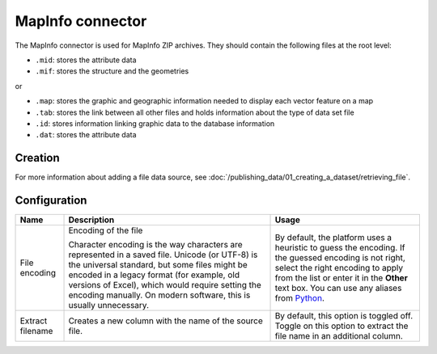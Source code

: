 MapInfo connector
=================

The MapInfo connector is used for MapInfo ZIP archives. They should contain the following files at the root level:

* ``.mid``: stores the attribute data
* ``.mif``: stores the structure and the geometries

or

* ``.map``: stores the graphic and geographic information needed to display each vector feature on a map
* ``.tab``: stores the link between all other files and holds information about the type of data set file
* ``.id``: stores information linking graphic data to the database information
* ``.dat``: stores the attribute data

Creation
~~~~~~~~

For more information about adding a file data source, see :doc:`/publishing_data/01_creating_a_dataset/retrieving_file`.

Configuration
~~~~~~~~~~~~~

.. list-table::
   :header-rows: 1

   * * Name
     * Description
     * Usage
   * * File encoding
     * Encoding of the file

       Character encoding is the way characters are represented in a saved file. Unicode (or UTF-8) is the universal standard, but some files might be encoded in a legacy format (for example, old versions of Excel), which would require setting the encoding manually. On modern software, this is usually unnecessary.

     * By default, the platform uses a heuristic to guess the encoding. If the guessed encoding is not right, select the right encoding to apply from the list or enter it in the **Other** text box. You can use any aliases from `Python <https://docs.python.org/2/library/codecs.html#standard-encodings>`_.
   * * Extract filename
     * Creates a new column with the name of the source file.
     * By default, this option is toggled off. Toggle on this option to extract the file name in an additional column.
